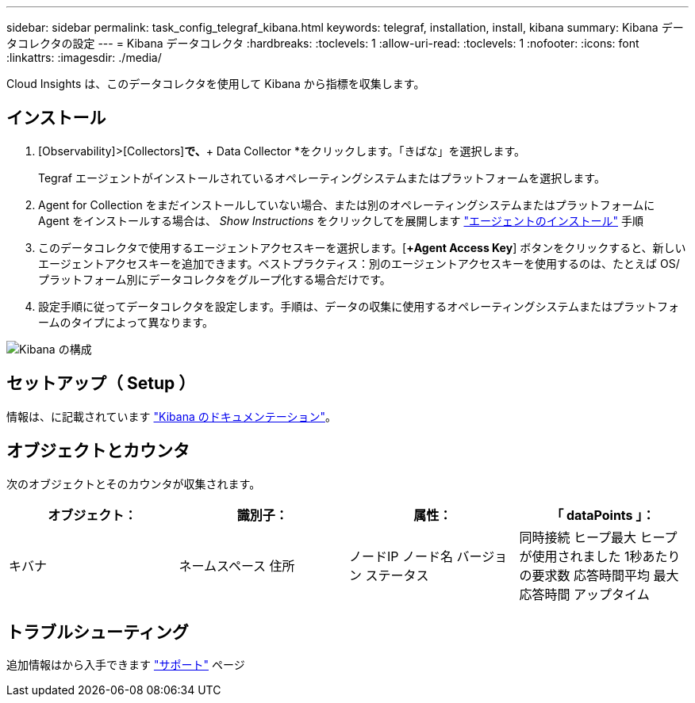 ---
sidebar: sidebar 
permalink: task_config_telegraf_kibana.html 
keywords: telegraf, installation, install, kibana 
summary: Kibana データコレクタの設定 
---
= Kibana データコレクタ
:hardbreaks:
:toclevels: 1
:allow-uri-read: 
:toclevels: 1
:nofooter: 
:icons: font
:linkattrs: 
:imagesdir: ./media/


[role="lead"]
Cloud Insights は、このデータコレクタを使用して Kibana から指標を収集します。



== インストール

. [Observability]>[Collectors]*で、*+ Data Collector *をクリックします。「きばな」を選択します。
+
Tegraf エージェントがインストールされているオペレーティングシステムまたはプラットフォームを選択します。

. Agent for Collection をまだインストールしていない場合、または別のオペレーティングシステムまたはプラットフォームに Agent をインストールする場合は、 _Show Instructions_ をクリックしてを展開します link:task_config_telegraf_agent.html["エージェントのインストール"] 手順
. このデータコレクタで使用するエージェントアクセスキーを選択します。[*+Agent Access Key*] ボタンをクリックすると、新しいエージェントアクセスキーを追加できます。ベストプラクティス：別のエージェントアクセスキーを使用するのは、たとえば OS/ プラットフォーム別にデータコレクタをグループ化する場合だけです。
. 設定手順に従ってデータコレクタを設定します。手順は、データの収集に使用するオペレーティングシステムまたはプラットフォームのタイプによって異なります。


image:KibanaDCConfigLinux.png["Kibana の構成"]



== セットアップ（ Setup ）

情報は、に記載されています link:https://www.elastic.co/guide/index.html["Kibana のドキュメンテーション"]。



== オブジェクトとカウンタ

次のオブジェクトとそのカウンタが収集されます。

[cols="<.<,<.<,<.<,<.<"]
|===
| オブジェクト： | 識別子： | 属性： | 「 dataPoints 」： 


| キバナ | ネームスペース
住所 | ノードIP
ノード名
バージョン
ステータス | 同時接続
ヒープ最大
ヒープが使用されました
1秒あたりの要求数
応答時間平均
最大応答時間
アップタイム 
|===


== トラブルシューティング

追加情報はから入手できます link:concept_requesting_support.html["サポート"] ページ
